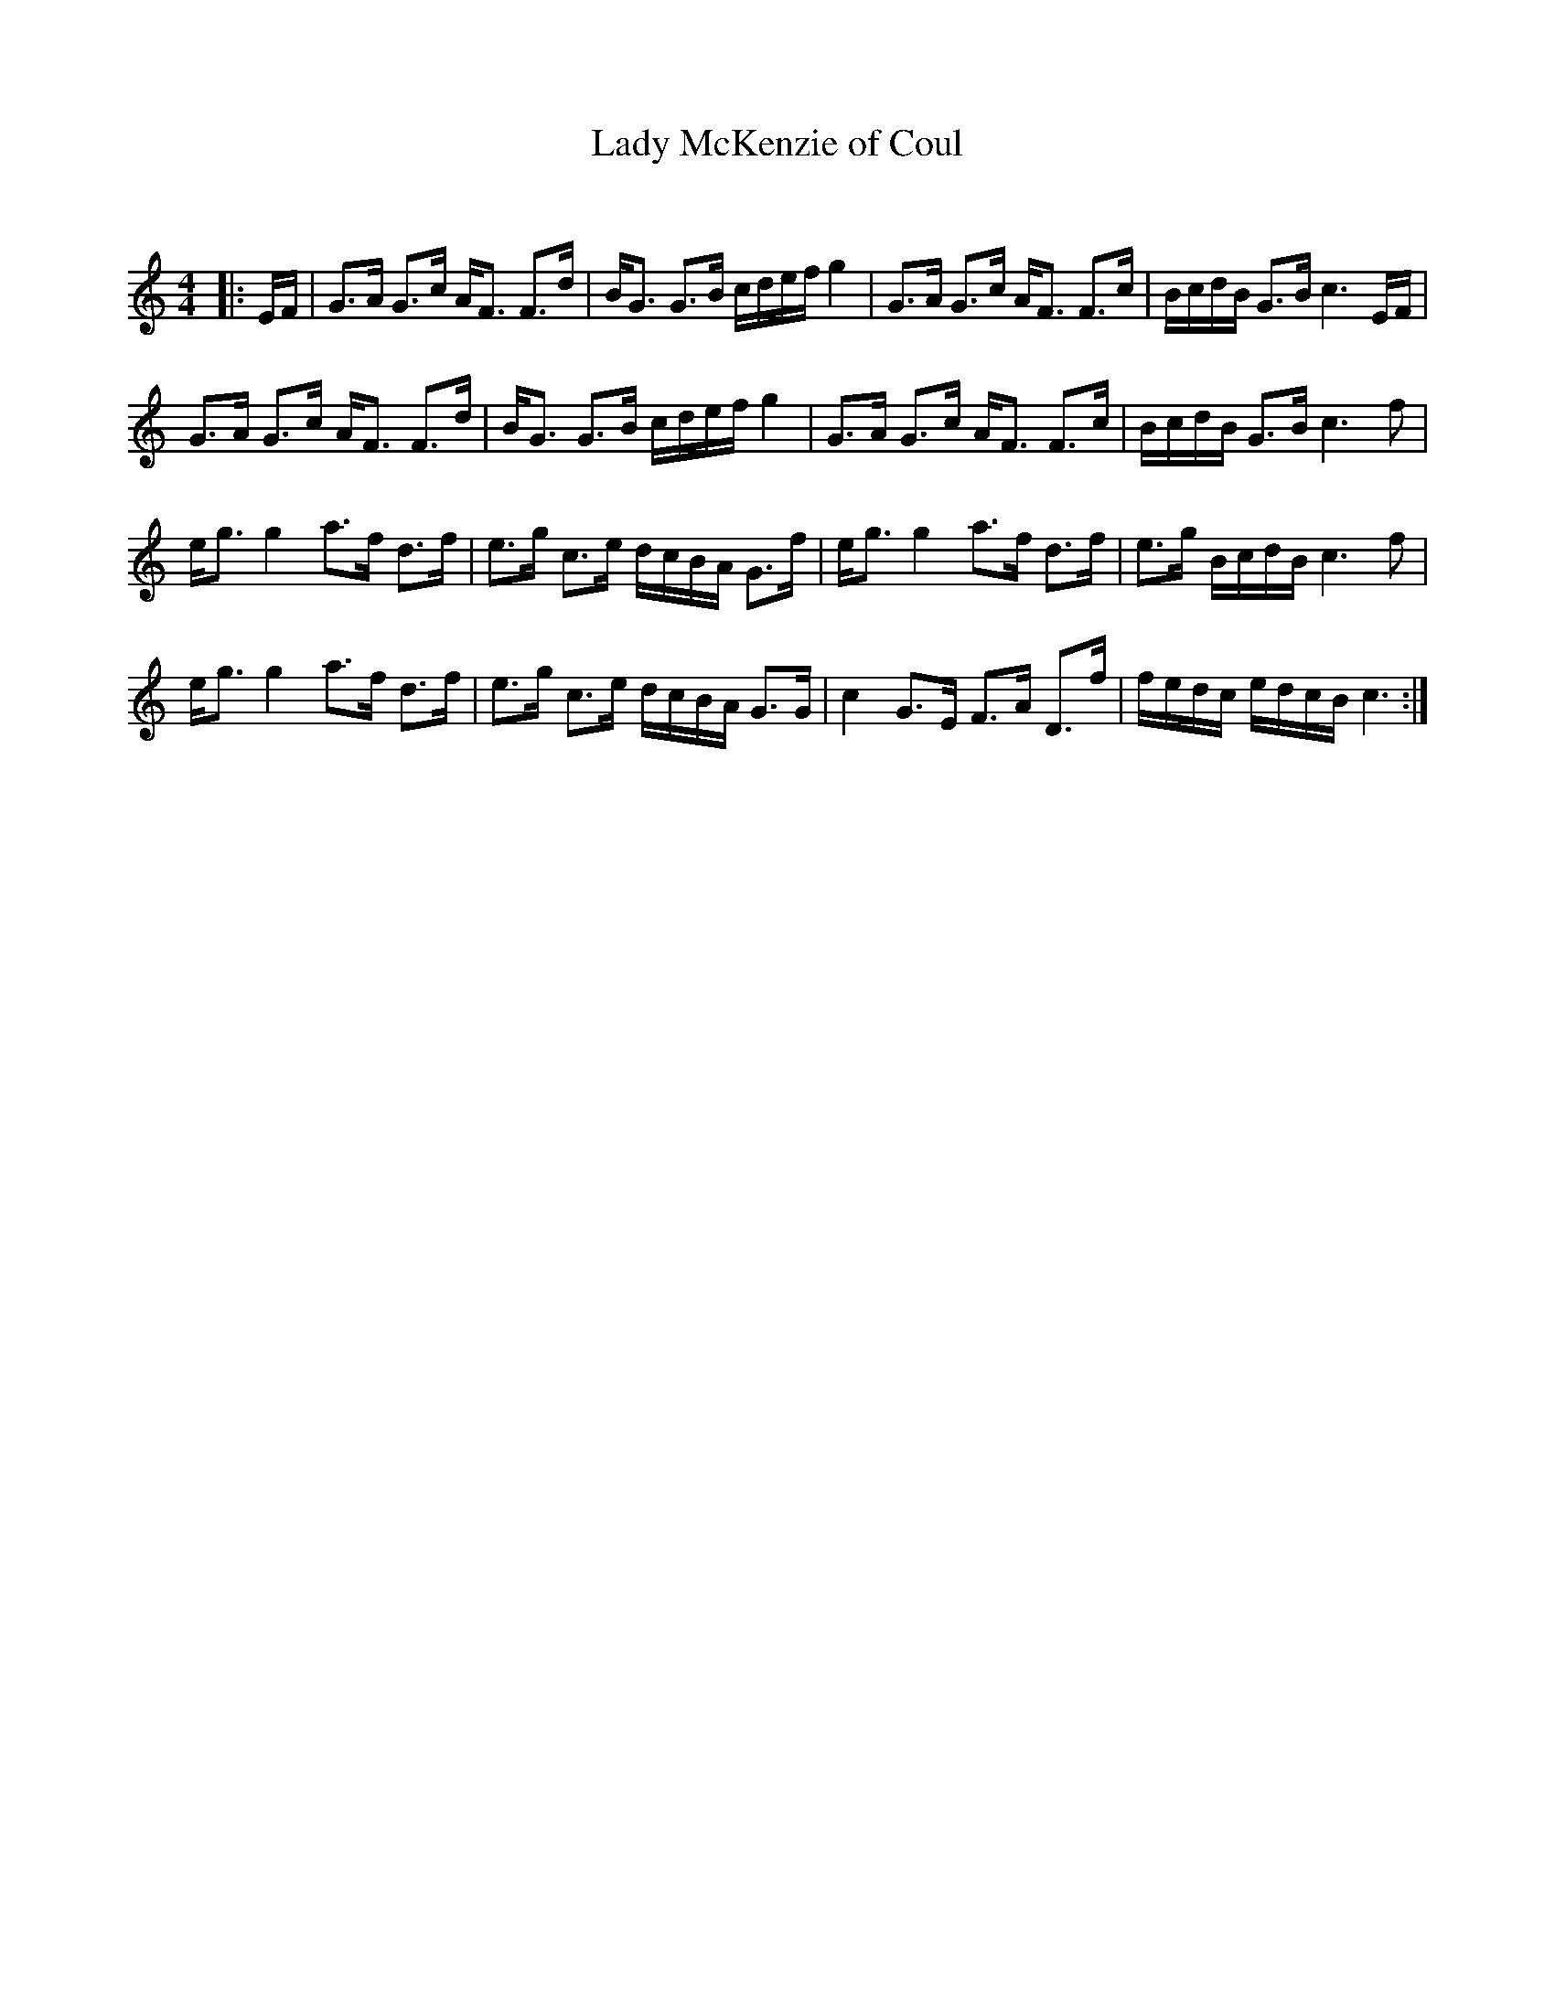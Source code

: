 X:1
T: Lady McKenzie of Coul
C:
R:Strathspey
Q: 128
K:C
M:4/4
L:1/16
|:EF|G3A G3c AF3 F3d|BG3 G3B cdef g4|G3A G3c AF3 F3c|BcdB G3B c6 EF|
G3A G3c AF3 F3d|BG3 G3B cdef g4|G3A G3c AF3 F3c|BcdB G3B c6 f2|
eg3 g4 a3f d3f|e3g c3e dcBA G3f|eg3 g4 a3f d3f|e3g BcdB c6 f2|
eg3 g4 a3f d3f|e3g c3e dcBA G3G|c4 G3E F3A D3f|fedc edcB c6:|
